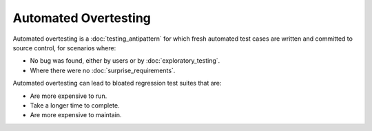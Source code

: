 Automated Overtesting
=====================

Automated overtesting is a :doc:`testing_antipattern` for which
fresh automated test cases are written and committed to source control,
for scenarios where:

* No bug was found, either by users or by :doc:`exploratory_testing`.
* Where there were no :doc:`surprise_requirements`.

Automated overtesting can lead to bloated regression test suites that are:

* Are more expensive to run.
* Take a longer time to complete.
* Are more expensive to maintain.
